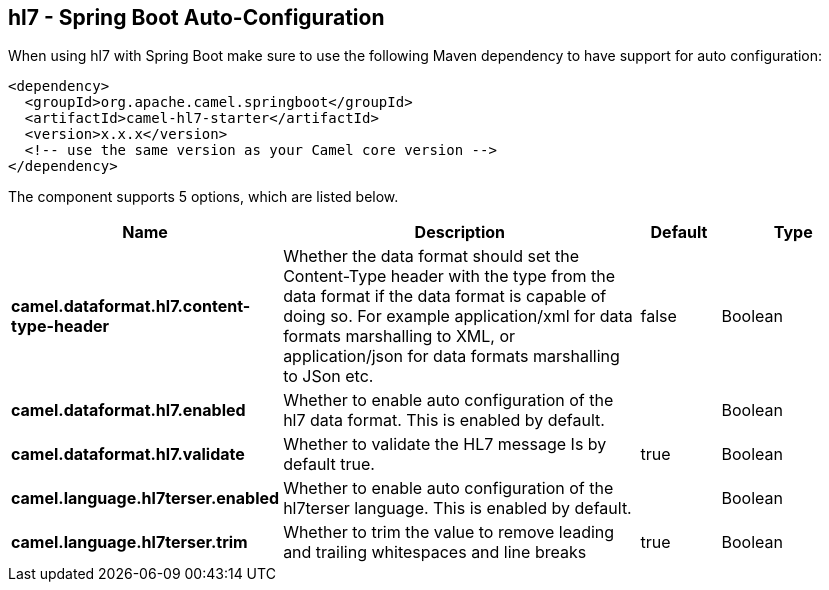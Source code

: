 == hl7 - Spring Boot Auto-Configuration

When using hl7 with Spring Boot make sure to use the following Maven dependency to have support for auto configuration:

[source,xml]
----
<dependency>
  <groupId>org.apache.camel.springboot</groupId>
  <artifactId>camel-hl7-starter</artifactId>
  <version>x.x.x</version>
  <!-- use the same version as your Camel core version -->
</dependency>
----


The component supports 5 options, which are listed below.



[width="100%",cols="2,5,^1,2",options="header"]
|===
| Name | Description | Default | Type
| *camel.dataformat.hl7.content-type-header* | Whether the data format should set the Content-Type header with the type from the data format if the data format is capable of doing so. For example application/xml for data formats marshalling to XML, or application/json for data formats marshalling to JSon etc. | false | Boolean
| *camel.dataformat.hl7.enabled* | Whether to enable auto configuration of the hl7 data format. This is enabled by default. |  | Boolean
| *camel.dataformat.hl7.validate* | Whether to validate the HL7 message Is by default true. | true | Boolean
| *camel.language.hl7terser.enabled* | Whether to enable auto configuration of the hl7terser language. This is enabled by default. |  | Boolean
| *camel.language.hl7terser.trim* | Whether to trim the value to remove leading and trailing whitespaces and line breaks | true | Boolean
|===

